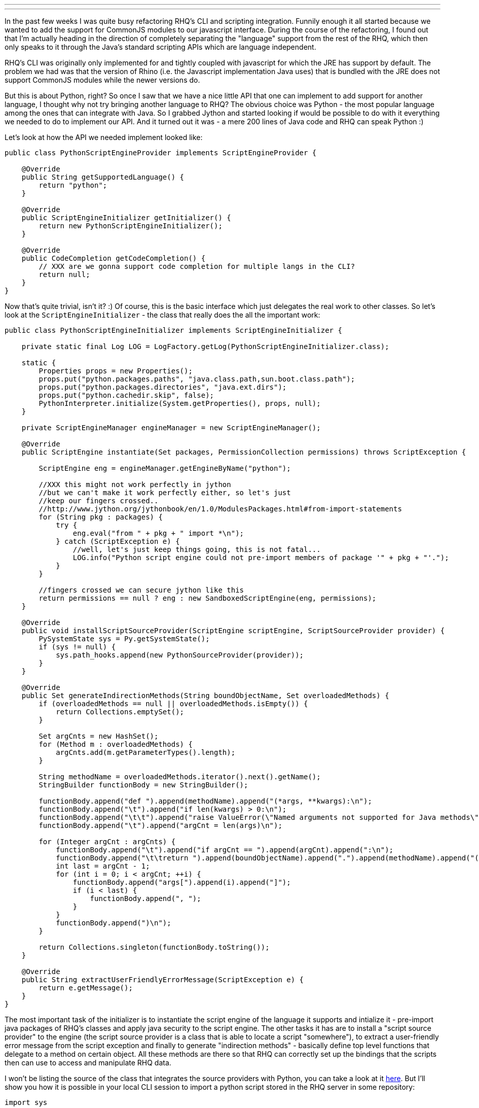 ---
:title: RHQ speaks Python
:tags: [java,rhq,scripting,python]
---

In the past few weeks I was quite busy refactoring RHQ's CLI and
scripting integration. Funnily enough it all started because we wanted
to add the support for CommonJS modules to our javascript interface.
During the course of the refactoring, I found out that I'm actually
heading in the direction of completely separating the "language" support
from the rest of the RHQ, which then only speaks to it through the
Java's standard scripting APIs which are language independent.

RHQ's CLI was originally only implemented for and tightly coupled with
javascript for which the JRE has support by default. The problem we had
was that the version of Rhino (i.e. the Javascript implementation Java
uses) that is bundled with the JRE does not support CommonJS modules
while the newer versions do.

But this is about Python, right? So once I saw that we have a nice
little API that one can implement to add support for another language, I
thought why not try bringing another language to RHQ? The obvious choice
was Python - the most popular language among the ones that can integrate
with Java. So I grabbed Jython and started looking if would be possible
to do with it everything we needed to do to implement our API. And it
turned out it was - a mere 200 lines of Java code and RHQ can speak
Python :)

Let's look at how the API we needed implement looked like:

```java
public class PythonScriptEngineProvider implements ScriptEngineProvider {

    @Override
    public String getSupportedLanguage() {
        return "python";
    }

    @Override
    public ScriptEngineInitializer getInitializer() {
        return new PythonScriptEngineInitializer();
    }

    @Override
    public CodeCompletion getCodeCompletion() {
        // XXX are we gonna support code completion for multiple langs in the CLI?
        return null;
    }
}
```

Now that's quite trivial, isn't it? :) Of course, this is the basic
interface which just delegates the real work to other classes. So let's
look at the `ScriptEngineInitializer` - the class that really does the
all the important work:

```java
public class PythonScriptEngineInitializer implements ScriptEngineInitializer {

    private static final Log LOG = LogFactory.getLog(PythonScriptEngineInitializer.class);

    static {
        Properties props = new Properties();
        props.put("python.packages.paths", "java.class.path,sun.boot.class.path");
        props.put("python.packages.directories", "java.ext.dirs");
        props.put("python.cachedir.skip", false);
        PythonInterpreter.initialize(System.getProperties(), props, null);
    }

    private ScriptEngineManager engineManager = new ScriptEngineManager();

    @Override
    public ScriptEngine instantiate(Set packages, PermissionCollection permissions) throws ScriptException {

        ScriptEngine eng = engineManager.getEngineByName("python");

        //XXX this might not work perfectly in jython
        //but we can't make it work perfectly either, so let's just
        //keep our fingers crossed..
        //http://www.jython.org/jythonbook/en/1.0/ModulesPackages.html#from-import-statements
        for (String pkg : packages) {
            try {
                eng.eval("from " + pkg + " import *\n");
            } catch (ScriptException e) {
                //well, let's just keep things going, this is not fatal...
                LOG.info("Python script engine could not pre-import members of package '" + pkg + "'.");
            }
        }

        //fingers crossed we can secure jython like this
        return permissions == null ? eng : new SandboxedScriptEngine(eng, permissions);
    }

    @Override
    public void installScriptSourceProvider(ScriptEngine scriptEngine, ScriptSourceProvider provider) {
        PySystemState sys = Py.getSystemState();
        if (sys != null) {
            sys.path_hooks.append(new PythonSourceProvider(provider));
        }
    }

    @Override
    public Set generateIndirectionMethods(String boundObjectName, Set overloadedMethods) {
        if (overloadedMethods == null || overloadedMethods.isEmpty()) {
            return Collections.emptySet();
        }

        Set argCnts = new HashSet();
        for (Method m : overloadedMethods) {
            argCnts.add(m.getParameterTypes().length);
        }

        String methodName = overloadedMethods.iterator().next().getName();
        StringBuilder functionBody = new StringBuilder();

        functionBody.append("def ").append(methodName).append("(*args, **kwargs):\n");
        functionBody.append("\t").append("if len(kwargs) > 0:\n");
        functionBody.append("\t\t").append("raise ValueError(\"Named arguments not supported for Java methods\")\n");
        functionBody.append("\t").append("argCnt = len(args)\n");

        for (Integer argCnt : argCnts) {
            functionBody.append("\t").append("if argCnt == ").append(argCnt).append(":\n");
            functionBody.append("\t\treturn ").append(boundObjectName).append(".").append(methodName).append("(");
            int last = argCnt - 1;
            for (int i = 0; i < argCnt; ++i) {
                functionBody.append("args[").append(i).append("]");
                if (i < last) {
                    functionBody.append(", ");
                }
            }
            functionBody.append(")\n");
        }

        return Collections.singleton(functionBody.toString());
    }

    @Override
    public String extractUserFriendlyErrorMessage(ScriptException e) {
        return e.getMessage();
    }
}
```

The most important task of the initializer is to instantiate the script
engine of the language it supports and intialize it - pre-import java
packages of RHQ's classes and apply java security to the script engine.
The other tasks it has are to install a "script source provider" to the
engine (the script source provider is a class that is able to locate a
script "somewhere"), to extract a user-friendly error message from the
script exception and finally to generate "indirection methods" -
basically define top level functions that delegate to a method on
certain object. All these methods are there so that RHQ can correctly
set up the bindings that the scripts then can use to access and
manipulate RHQ data.

I won't be listing the source of the class that integrates the source
providers with Python, you can take a look at it
http://git.fedorahosted.org/git/?p=rhq/rhq.git;a=blob;f=modules/enterprise/scripting/python/src/main/java/org/rhq/scripting/python/PythonSourceProvider.java;hb=HEAD[here].
But I'll show you how it is possible in your local CLI session to import
a python script stored in the RHQ server in some repository:

```python
import sys

sys.path.append("__rhq__:rhq://repositories/my_repo/")

import my_script as foo

...
```

RHQ has a `path_hook` in Python that looks for paths prefixed with
`__rhq__:`. After that you can specify the root URL that the RHQ's
source provider understand. The import statement then looks for a module
under that URL. In the example above, you will import the script called
`my_script.py` that is stored on the RHQ server in the repository called
`my_repo`.

So that's it. You can see that adding support for another scripting
language is not that hard. What language will you add? ;-) You can read
more about the language support on the
https://docs.jboss.org/author/display/RHQ/Multiple+languages+in+CLI[RHQ
wiki].

